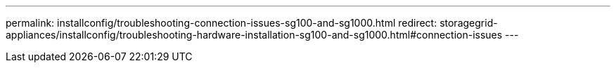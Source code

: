 ---
permalink: installconfig/troubleshooting-connection-issues-sg100-and-sg1000.html
redirect: storagegrid-appliances/installconfig/troubleshooting-hardware-installation-sg100-and-sg1000.html#connection-issues
---

